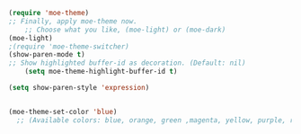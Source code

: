
#+BEGIN_SRC emacs-lisp
(require 'moe-theme)
;; Finally, apply moe-theme now.
    ;; Choose what you like, (moe-light) or (moe-dark)
(moe-light)
;(require 'moe-theme-switcher)
(show-paren-mode t)
;; Show highlighted buffer-id as decoration. (Default: nil)
    (setq moe-theme-highlight-buffer-id t)

(setq show-paren-style 'expression)


(moe-theme-set-color 'blue)
  ;; (Available colors: blue, orange, green ,magenta, yellow, purple, red, cyan, w/b.)
#+END_SRC
